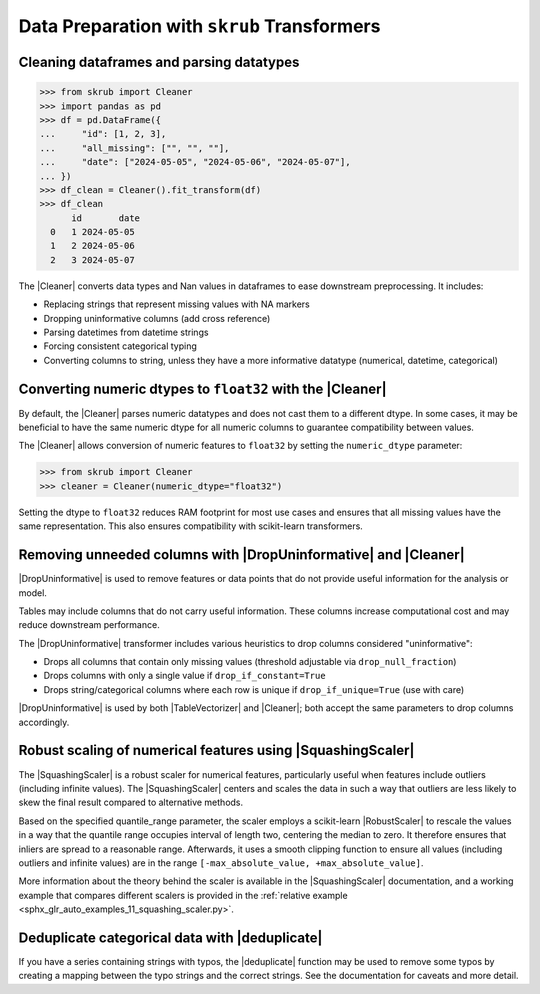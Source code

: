 .. |DropUninformative| replace:: :class:`~skrub.DropUninformative`
.. |Cleaner| replace:: :class:`~skrub.Cleaner`
.. |TableVectorizer| replace:: :class:`~skrub.TableVectorizer`
.. |deduplicate| replace:: :func:`~skrub.deduplicate`
.. |SquashingScaler| replace:: :class:`~skrub.SquashingScaler`
.. |RobustScaler| replace:: :class:`~sklearn.preprocessing.RobustScaler`

.. _userguide_data_cleaning:

Data Preparation with ``skrub`` Transformers
---------------------------------------------

Cleaning dataframes and parsing datatypes
~~~~~~~~~~~~~~~~~~~~~~~~~~~~~~~~~~~~~~~~~

>>> from skrub import Cleaner
>>> import pandas as pd
>>> df = pd.DataFrame({
...     "id": [1, 2, 3],
...     "all_missing": ["", "", ""],
...     "date": ["2024-05-05", "2024-05-06", "2024-05-07"],
... })
>>> df_clean = Cleaner().fit_transform(df)
>>> df_clean
      id       date
  0   1 2024-05-05
  1   2 2024-05-06
  2   3 2024-05-07

The |Cleaner| converts data types and Nan values in dataframes to ease downstream preprocessing. It includes:

- Replacing strings that represent missing values with NA markers
- Dropping uninformative columns (add cross reference)
- Parsing datetimes from datetime strings
- Forcing consistent categorical typing
- Converting columns to string, unless they have a more informative datatype (numerical, datetime, categorical)

Converting numeric dtypes to ``float32`` with the |Cleaner|
~~~~~~~~~~~~~~~~~~~~~~~~~~~~~~~~~~~~~~~~~~~~~~~~~~~~~~~~~~~

By default, the |Cleaner| parses numeric datatypes and does not cast them to a
different dtype. In some cases, it may be beneficial to have the same numeric
dtype for all numeric columns to guarantee compatibility between values.

The |Cleaner| allows conversion of numeric features to ``float32`` by setting
the ``numeric_dtype`` parameter:

>>> from skrub import Cleaner
>>> cleaner = Cleaner(numeric_dtype="float32")

Setting the dtype to ``float32`` reduces RAM footprint for most use cases and
ensures that all missing values have the same representation. This also ensures
compatibility with scikit-learn transformers.

Removing unneeded columns with |DropUninformative| and |Cleaner|
~~~~~~~~~~~~~~~~~~~~~~~~~~~~~~~~~~~~~~~~~~~~~~~~~~~~~~~~~~~~~~~~~

|DropUninformative| is used to remove features or data points that do not provide
useful information for the analysis or model.

Tables may include columns that do not carry useful information. These columns
increase computational cost and may reduce downstream performance.

The |DropUninformative| transformer includes various heuristics to drop columns
considered "uninformative":

- Drops all columns that contain only missing values (threshold adjustable via
  ``drop_null_fraction``)
- Drops columns with only a single value if ``drop_if_constant=True``
- Drops string/categorical columns where each row is unique if
  ``drop_if_unique=True`` (use with care)

|DropUninformative| is used by both |TableVectorizer| and |Cleaner|; both accept
the same parameters to drop columns accordingly.

Robust scaling of numerical features using |SquashingScaler|
~~~~~~~~~~~~~~~~~~~~~~~~~~~~~~~~~~~~~~~~~~~~~~~~~~~~~~~~~~~~
The |SquashingScaler| is a robust scaler for numerical features, particularly
useful when features include outliers (including infinite values).
The |SquashingScaler| centers and scales the data in such a way that outliers are
less likely to skew the final result compared to alternative methods.

Based on the specified quantile_range parameter, the scaler employs a scikit-learn
|RobustScaler| to rescale the values in a way that the quantile range occupies
interval of length two, centering the median to zero. It therefore ensures that
inliers are spread to a reasonable range. Afterwards, it uses a smooth clipping
function to ensure all values (including outliers and infinite values) are in the
range ``[-max_absolute_value, +max_absolute_value]``.

More information about the theory behind the scaler is available in the
|SquashingScaler| documentation, and a working example that compares different
scalers is provided in the
:ref:`relative example <sphx_glr_auto_examples_11_squashing_scaler.py>`.

Deduplicate categorical data with |deduplicate|
~~~~~~~~~~~~~~~~~~~~~~~~~~~~~~~~~~~~~~~~~~~~~~~

If you have a series containing strings with typos, the |deduplicate| function
may be used to remove some typos by creating a mapping between the typo strings
and the correct strings. See the documentation for caveats and more detail.
